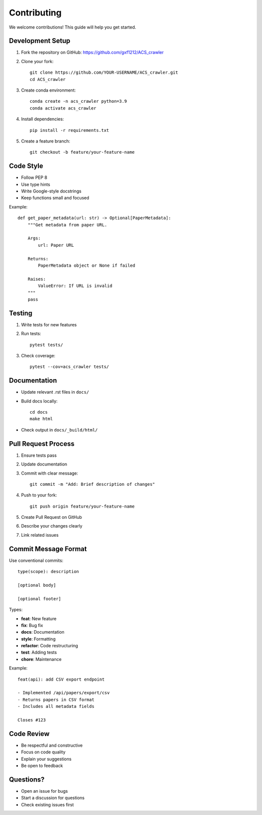 Contributing
============

We welcome contributions! This guide will help you get started.

Development Setup
-----------------

1. Fork the repository on GitHub: https://github.com/gxf1212/ACS_crawler
2. Clone your fork::

    git clone https://github.com/YOUR-USERNAME/ACS_crawler.git
    cd ACS_crawler

3. Create conda environment::

    conda create -n acs_crawler python=3.9
    conda activate acs_crawler

4. Install dependencies::

    pip install -r requirements.txt

5. Create a feature branch::

    git checkout -b feature/your-feature-name

Code Style
----------

* Follow PEP 8
* Use type hints
* Write Google-style docstrings
* Keep functions small and focused

Example::

    def get_paper_metadata(url: str) -> Optional[PaperMetadata]:
        """Get metadata from paper URL.

        Args:
            url: Paper URL

        Returns:
            PaperMetadata object or None if failed

        Raises:
            ValueError: If URL is invalid
        """
        pass

Testing
-------

1. Write tests for new features
2. Run tests::

    pytest tests/

3. Check coverage::

    pytest --cov=acs_crawler tests/

Documentation
-------------

* Update relevant .rst files in ``docs/``
* Build docs locally::

    cd docs
    make html

* Check output in ``docs/_build/html/``

Pull Request Process
--------------------

1. Ensure tests pass
2. Update documentation
3. Commit with clear message::

    git commit -m "Add: Brief description of changes"

4. Push to your fork::

    git push origin feature/your-feature-name

5. Create Pull Request on GitHub
6. Describe your changes clearly
7. Link related issues

Commit Message Format
---------------------

Use conventional commits::

    type(scope): description

    [optional body]

    [optional footer]

Types:

* **feat**: New feature
* **fix**: Bug fix
* **docs**: Documentation
* **style**: Formatting
* **refactor**: Code restructuring
* **test**: Adding tests
* **chore**: Maintenance

Example::

    feat(api): add CSV export endpoint

    - Implemented /api/papers/export/csv
    - Returns papers in CSV format
    - Includes all metadata fields

    Closes #123

Code Review
-----------

* Be respectful and constructive
* Focus on code quality
* Explain your suggestions
* Be open to feedback

Questions?
----------

* Open an issue for bugs
* Start a discussion for questions
* Check existing issues first
